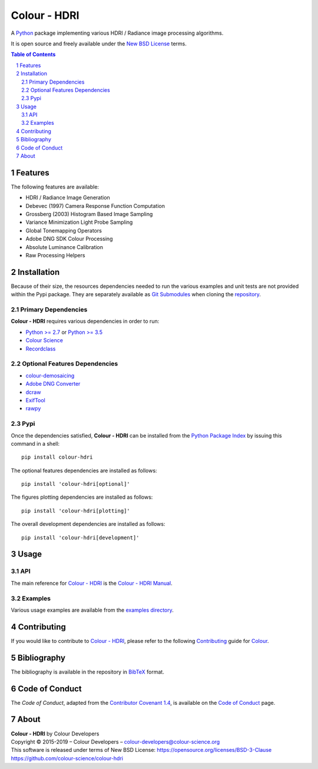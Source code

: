 Colour - HDRI
=============

.. start-badges

|actions| |coveralls| |codacy| |version|

.. |actions| image:: https://github.com/colour-science/colour-hdri/workflows/Continuous%20Integration/badge.svg
    :target: https://github.com/colour-science/colour-hdri/actions
    :alt: Develop Build Status
.. |coveralls| image:: http://img.shields.io/coveralls/colour-science/colour-hdri/develop.svg?style=flat-square
    :target: https://coveralls.io/r/colour-science/colour-hdri
    :alt: Coverage Status
.. |codacy| image:: https://img.shields.io/codacy/grade/290ad2c23b0749b99a1d548ca47d9062/develop.svg?style=flat-square
    :target: https://www.codacy.com/app/colour-science/colour-hdri
    :alt: Code Grade
.. |version| image:: https://img.shields.io/pypi/v/colour-hdri.svg?style=flat-square
    :target: https://pypi.org/project/colour-hdri
    :alt: Package Version

.. end-badges

A `Python <https://www.python.org/>`__ package implementing various
HDRI / Radiance image processing algorithms.

It is open source and freely available under the
`New BSD License <https://opensource.org/licenses/BSD-3-Clause>`__ terms.

..  image:: https://raw.githubusercontent.com/colour-science/colour-hdri/master/docs/_static/Radiance_001.png

.. contents:: **Table of Contents**
    :backlinks: none
    :depth: 3

.. sectnum::

Features
--------

The following features are available:

-   HDRI / Radiance Image Generation
-   Debevec (1997) Camera Response Function Computation
-   Grossberg (2003) Histogram Based Image Sampling
-   Variance Minimization Light Probe Sampling
-   Global Tonemapping Operators
-   Adobe DNG SDK Colour Processing
-   Absolute Luminance Calibration
-   Raw Processing Helpers

Installation
------------

Because of their size, the resources dependencies needed to run the various
examples and unit tests are not provided within the Pypi package. They are
separately available as
`Git Submodules <https://git-scm.com/book/en/v2/Git-Tools-Submodules>`__
when cloning the
`repository <https://github.com/colour-science/colour-hdri>`__.

Primary Dependencies
^^^^^^^^^^^^^^^^^^^^

**Colour - HDRI** requires various dependencies in order to run:

-  `Python >= 2.7 <https://www.python.org/download/releases/>`__ or
   `Python >= 3.5 <https://www.python.org/download/releases/>`__
-  `Colour Science <https://www.colour-science.org>`__
-  `Recordclass <https://pypi.org/project/recordclass/>`__

Optional Features Dependencies
^^^^^^^^^^^^^^^^^^^^^^^^^^^^^^

-   `colour-demosaicing <https://github.com/colour-science/colour-demosaicing>`__
-   `Adobe DNG Converter <https://www.adobe.com/support/downloads/product.jsp?product=106&platform=Mac>`__
-   `dcraw <https://www.cybercom.net/~dcoffin/dcraw/>`__
-   `ExifTool <http://www.sno.phy.queensu.ca/~phil/exiftool/>`__
-   `rawpy <https://github.com/neothemachine/rawpy>`__

Pypi
^^^^

Once the dependencies satisfied, **Colour - HDRI** can be installed from
the `Python Package Index <http://pypi.python.org/pypi/colour-hdri>`__ by
issuing this command in a shell::

	pip install colour-hdri

The optional features dependencies are installed as follows::

    pip install 'colour-hdri[optional]'

The figures plotting dependencies are installed as follows::

    pip install 'colour-hdri[plotting]'

The overall development dependencies are installed as follows::

    pip install 'colour-hdri[development]'

Usage
-----

API
^^^

The main reference for `Colour - HDRI <https://github.com/colour-science/colour-hdri>`__
is the `Colour - HDRI Manual <https://colour-hdri.readthedocs.io/en/latest/manual.html>`__.

Examples
^^^^^^^^

Various usage examples are available from the
`examples directory <https://github.com/colour-science/colour-hdri/tree/master/colour_hdri/examples>`__.

Contributing
------------

If you would like to contribute to `Colour - HDRI <https://github.com/colour-science/colour-hdri>`__,
please refer to the following `Contributing <https://www.colour-science.org/contributing/>`__
guide for `Colour <https://github.com/colour-science/colour>`__.

Bibliography
------------

The bibliography is available in the repository in
`BibTeX <https://github.com/colour-science/colour-hdri/blob/develop/BIBLIOGRAPHY.bib>`__
format.

Code of Conduct
---------------

The *Code of Conduct*, adapted from the `Contributor Covenant 1.4 <https://www.contributor-covenant.org/version/1/4/code-of-conduct.html>`__,
is available on the `Code of Conduct <https://www.colour-science.org/code-of-conduct/>`__ page.

About
-----

| **Colour - HDRI** by Colour Developers
| Copyright © 2015-2019 – Colour Developers – `colour-developers@colour-science.org <colour-developers@colour-science.org>`__
| This software is released under terms of New BSD License: https://opensource.org/licenses/BSD-3-Clause
| `https://github.com/colour-science/colour-hdri <https://github.com/colour-science/colour-hdri>`__
